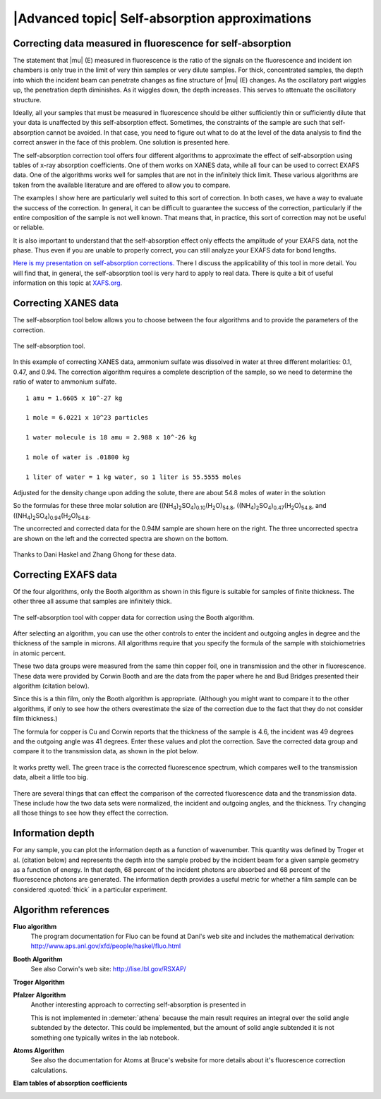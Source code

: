 
|Advanced topic| Self-absorption approximations
=================================================

Correcting data measured in fluorescence for self-absorption
------------------------------------------------------------

The statement that |mu| (E) measured in fluorescence is the ratio of
the signals on the fluorescence and incident ion chambers is only true
in the limit of very thin samples or very dilute samples. For thick,
concentrated samples, the depth into which the incident beam can
penetrate changes as fine structure of |mu| (E) changes. As the
oscillatory part wiggles up, the penetration depth diminishes. As it
wiggles down, the depth increases. This serves to attenuate the
oscillatory structure.

Ideally, all your samples that must be measured in fluorescence should
be either sufficiently thin or sufficiently dilute that your data is
unaffected by this self-absorption effect. Sometimes, the constraints of
the sample are such that self-absorption cannot be avoided. In that
case, you need to figure out what to do at the level of the data
analysis to find the correct answer in the face of this problem. One
solution is presented here.

The self-absorption correction tool offers four different algorithms to
approximate the effect of self-absorption using tables of x-ray
absorption coefficients. One of them works on XANES data, while all four
can be used to correct EXAFS data. One of the algorithms works well for
samples that are not in the infinitely thick limit. These various
algorithms are taken from the available literature and are offered to
allow you to compare.

The examples I show here are particularly well suited to this sort of
correction. In both cases, we have a way to evaluate the success of the
correction. In general, it can be difficult to guarantee the success of
the correction, particularly if the entire composition of the sample is
not well known. That means that, in practice, this sort of correction
may not be useful or reliable.

It is also important to understand that the self-absorption effect only
effects the amplitude of your EXAFS data, not the phase. Thus even if
you are unable to properly correct, you can still analyze your EXAFS
data for bond lengths.

`Here is my presentation on self-absorption
corrections. <https://speakerdeck.com/bruceravel/understanding-self-absorption-in-%0Afluorescence-xas>`__
There I discuss the applicability of this tool in more detail. You will
find that, in general, the self-absorption tool is very hard to apply to
real data. There is quite a bit of useful information on this topic at
`XAFS.org <http://xafs.org/Experiment/OverAbsorption>`__.



Correcting XANES data
---------------------

The self-absorption tool below allows you to choose between the four
algorithms and to provide the parameters of the correction.

.. _fig-selfabs:

.. figure:: ../../images/selfabs.png
   :target: ../../images/selfabs.png
   :width: 65%
   :align: center

   The self-absorption tool.

In this example of correcting XANES data, ammonium sulfate was dissolved
in water at three different molarities: 0.1, 0.47, and 0.94. The
correction algorithm requires a complete description of the sample, so
we need to determine the ratio of water to ammonium sulfate.

::

    1 amu = 1.6605 x 10^-27 kg

    1 mole = 6.0221 x 10^23 particles

    1 water molecule is 18 amu = 2.988 x 10^-26 kg

    1 mole of water is .01800 kg

    1 liter of water = 1 kg water, so 1 liter is 55.5555 moles

Adjusted for the density change upon adding the solute, there are about
54.8 moles of water in the solution

So the formulas for these three molar solution are
((NH\ :sub:`4`)\ :sub:`2`\ SO\ :sub:`4`)\ :sub:`0.10`\ (H\ :sub:`2`\ O)\ :sub:`54.8`,
((NH\ :sub:`4`)\ :sub:`2`\ SO\ :sub:`4`)\ :sub:`0.47`\ (H\ :sub:`2`\ O)\ :sub:`54.8`, and
((NH\ :sub:`4`)\ :sub:`2`\ SO\ :sub:`4`)\ :sub:`0.94`\ (H\ :sub:`2`\ O)\ :sub:`54.8`.


The uncorrected and corrected data for the 0.94M sample are shown here
on the right. The three uncorrected spectra are shown on the left and
the corrected spectra are shown on the bottom.


.. subfigstart::

.. _fig-saplot:

.. figure::  ../../images/selfabs_plot.png
   :target: ../../images/selfabs_plot.png
   :width: 100%

.. _fig-sabefore:

.. figure:: ../../images/selfabs_before.png 
   :target: ../../images/selfabs_before.png
   :width: 100%

.. _fig-saafter:

.. figure:: ../../images/selfabs_after.png 
   :target: ../../images/selfabs_after.png
   :width: 100%

.. subfigend::
   :width: 0.45
   :label: fig_sa

   (Left) This is the 0.94M data corrected by this algorithm. (Right)
   Here is the raw data for the three samples. You can see the effect
   of self-absorption growing for the more concentrated
   samples. (Bottom) The corrected data. Not bad, eh?

Thanks to Dani Haskel and Zhang Ghong for these data.



Correcting EXAFS data
---------------------

Of the four algorithms, only the Booth algorithm as shown in this figure
is suitable for samples of finite thickness. The other three all assume
that samples are infinitely thick.

.. _fig-sabooth:

.. figure:: ../../images/selfabs_booth.png
   :target: ../../images/selfabs_booth.png
   :width: 65%
   :align: center

   The self-absorption tool with copper data for correction using the
   Booth algorithm.

After selecting an algorithm, you can use the other controls to enter
the incident and outgoing angles in degree and the thickness of the
sample in microns. All algorithms require that you specify the formula
of the sample with stoichiometries in atomic percent.

These two data groups were measured from the same thin copper foil, one
in transmission and the other in fluorescence. These data were provided
by Corwin Booth and are the data from the paper where he and Bud Bridges
presented their algorithm (citation below).

Since this is a thin film, only the Booth algorithm is appropriate.
(Although you might want to compare it to the other algorithms, if only
to see how the others overestimate the size of the correction due to the
fact that they do not consider film thickness.)

The formula for copper is Cu and Corwin reports that the thickness of
the sample is 4.6, the incident was 49 degrees and the outgoing angle
was 41 degrees. Enter these values and plot the correction. Save the
corrected data group and compare it to the transmission data, as shown
in the plot below.

.. _fig-saboothplot:

.. figure:: ../../images/selfabs_boothplot.png
   :target: ../../images/selfabs_boothplot.png
   :width: 45%
   :align: center

   It works pretty well. The green trace is the corrected fluorescence
   spectrum, which compares well to the transmission data, albeit a little
   too big.

There are several things that can effect the comparison of the corrected
fluorescence data and the transmission data. These include how the two
data sets were normalized, the incident and outgoing angles, and the
thickness. Try changing all those things to see how they effect the
correction.

.. todo:: The Booth algorithm has been updated and corrected. It now
	  requires that the density of the material be provided.



Information depth
-----------------

For any sample, you can plot the information depth as a function of
wavenumber. This quantity was defined by Troger et al. (citation
below) and represents the depth into the sample probed by the incident
beam for a given sample geometry as a function of energy. In that
depth, 68 percent of the incident photons are absorbed and 68 percent
of the fluorescence photons are generated. The information depth
provides a useful metric for whether a film sample can be considered
:quoted:`thick` in a particular experiment.

.. subfigstart::

.. _fig-sainfoe:

.. figure::  ../../images/sa_info_e.png
   :target: ../../images/sa_info_e.png
   :width: 100%

.. _fig-sainfok:

.. figure::  ../../images/sa_info_k.png
   :target: ../../images/sa_info_k.png
   :width: 100%


.. subfigend::
   :width: 0.45
   :label: fig_sainfo

   (Left) The information depth for an iron/gallium alloy, plotted in
   energy. (Right) The same plot, but in wavenumber.


Algorithm references
--------------------

**Fluo algorithm**
    The program documentation for Fluo can be found at Dani's web site
    and includes the mathematical derivation:
    http://www.aps.anl.gov/xfd/people/haskel/fluo.html

**Booth Algorithm**
    .. bibliography:: ../athena.bib
       :filter: author % "Booth"
       :list: bullet

    See also Corwin's web site: http://lise.lbl.gov/RSXAP/

**Troger Algorithm**
    .. bibliography:: ../athena.bib
       :filter: author % "Arvanitis"
       :list: bullet

**Pfalzer Algorithm**
    Another interesting approach to correcting self-absorption is
    presented in
    
    .. bibliography:: ../athena.bib
       :filter: author % "Pfalzer"
       :list: bullet

    This is not implemented in :demeter:`athena` because the main result requires
    an integral over the solid angle subtended by the detector. This
    could be implemented, but the amount of solid angle subtended it is
    not something one typically writes in the lab notebook.

**Atoms Algorithm**
    .. bibliography:: ../athena.bib
       :filter: author % "Ravel" and year == "2001"
       :list: bullet

    See also the documentation for Atoms at Bruce's website for more
    details about it's fluorescence correction calculations.

**Elam tables of absorption coefficients**
    .. bibliography:: ../athena.bib
       :filter: author % "Elam"
       :list: bullet

